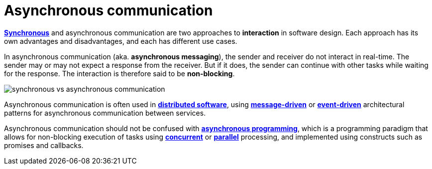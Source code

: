 = Asynchronous communication

*link:./synchronous-communication.adoc[Synchronous]* and asynchronous communication are two approaches to *interaction* in software design. Each approach has its own advantages and disadvantages, and each has different use cases.

In asynchronous communication (aka. *asynchronous messaging*), the sender and receiver do not interact in real-time. The sender may or may not expect a response from the receiver. But if it does, the sender can continue with other tasks while waiting for the response. The interaction is therefore said to be *non-blocking*.

image::./_/synchronous-vs-asynchronous-communication.png[]

Asynchronous communication is often used in *link:./distributed-system.adoc[distributed software]*, using *link:./message-driven-architecture.adoc[message-driven]* or *link:./event-driven-architecture.adoc[event-driven]* architectural patterns for asynchronous communication between services.

// TODO: No, this is asynchronous _processing_.
// _Within_ services and monolithic applications, too, asynchronous communication is widely used for *link:./performance.adoc[performance optimization]* by removing long-running or resource-intensive tasks from the main thread or process.

Asynchronous communication should not be confused with *link:./asynchronous-programming.adoc[asynchronous programming]*, which is a programming paradigm that allows for non-blocking execution of tasks using *link:./concurrency.adoc[concurrent]* or *link:./parallelism.adoc[parallel]* processing, and implemented using constructs such as promises and callbacks.
